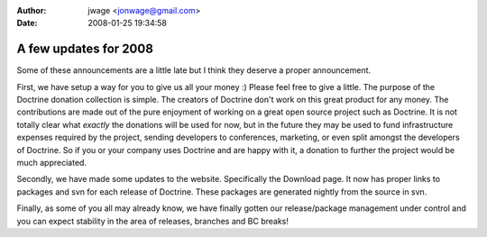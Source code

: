 :author: jwage <jonwage@gmail.com>
:date: 2008-01-25 19:34:58

======================
A few updates for 2008
======================

Some of these announcements are a little late but I think they
deserve a proper announcement.

First, we have setup a way for you to give us all your money :)
Please feel free to give a little. The purpose of the Doctrine
donation collection is simple. The creators of Doctrine don't work
on this great product for any money. The contributions are made out
of the pure enjoyment of working on a great open source project
such as Doctrine. It is not totally clear what *exactly* the
donations will be used for now, but in the future they may be used
to fund infrastructure expenses required by the project, sending
developers to conferences, marketing, or even split amongst the
developers of Doctrine. So if you or your company uses Doctrine and
are happy with it, a donation to further the project would be much
appreciated.

Secondly, we have made some updates to the website. Specifically
the Download page. It now has proper links to packages and svn for
each release of Doctrine. These packages are generated nightly from
the source in svn.

Finally, as some of you all may already know, we have finally
gotten our release/package management under control and you can
expect stability in the area of releases, branches and BC breaks!


